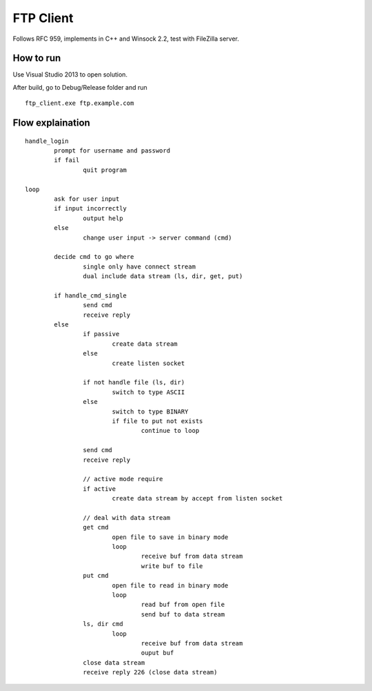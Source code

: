 ==========
FTP Client
==========

Follows RFC 959, implements in C++ and Winsock 2.2, test with FileZilla server.

How to run
==========

Use Visual Studio 2013 to open solution.

After build, go to Debug/Release folder and run ::

        ftp_client.exe ftp.example.com

Flow explaination
=================

::

	handle_login
		prompt for username and password
		if fail
			quit program

	loop
		ask for user input
		if input incorrectly
			output help
		else
			change user input -> server command (cmd)

		decide cmd to go where
			single only have connect stream
			dual include data stream (ls, dir, get, put)

		if handle_cmd_single
			send cmd
			receive reply
		else
			if passive
				create data stream
			else
				create listen socket

			if not handle file (ls, dir)
				switch to type ASCII
			else
				switch to type BINARY
				if file to put not exists
					continue to loop

			send cmd
			receive reply

			// active mode require
			if active
				create data stream by accept from listen socket

			// deal with data stream
			get cmd
				open file to save in binary mode
				loop
					receive buf from data stream
					write buf to file
			put cmd
				open file to read in binary mode
				loop
					read buf from open file
					send buf to data stream
			ls, dir cmd
				loop
					receive buf from data stream
					ouput buf
			close data stream
			receive reply 226 (close data stream)
